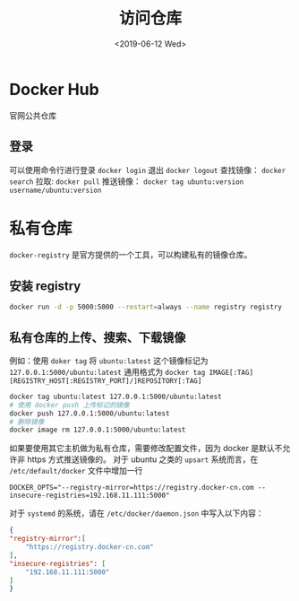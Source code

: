 #+TITLE: 访问仓库
#+DATE: <2019-06-12 Wed>

* Docker Hub 
官网公共仓库
** 登录
可以使用命令行进行登录 ~docker login~
退出 ~docker logout~ 
查找镜像： ~docker search~ 
拉取: ~docker pull~
推送镜像： ~docker tag ubuntu:version username/ubuntu:version~ 

* 私有仓库

~docker-registry~ 是官方提供的一个工具，可以构建私有的镜像仓库。

** 安装 registry

#+BEGIN_SRC sh
docker run -d -p 5000:5000 --restart=always --name registry registry 

#+END_SRC

** 私有仓库的上传、搜索、下载镜像
例如：使用 ~doker tag~ 将 ~ubuntu:latest~ 这个镜像标记为 ~127.0.0.1:5000/ubuntu:latest~ 
通用格式为 ~docker tag IMAGE[:TAG] [REGISTRY_HOST[:REGISTRY_PORT]/]REPOSITORY[:TAG]~ 

#+BEGIN_SRC sh
docker tag ubuntu:latest 127.0.0.1:5000/ubuntu:latest
# 使用 docker push 上传标记的镜像
docker push 127.0.0.1:5000/ubuntu:latest
# 删除镜像 
docker image rm 127.0.0.1:5000/ubuntu:latest

#+END_SRC
如果要使用其它主机做为私有仓库，需要修改配置文件，因为 docker 是默认不允许非 https 方式推送镜像的。
对于 ubuntu 之类的 ~upsart~ 系统而言，在 ~/etc/default/docker~ 文件中增加一行
#+BEGIN_SRC properites
DOCKER_OPTS="--registry-mirror=https://registry.docker-cn.com --insecure-registries=192.168.11.111:5000"
#+END_SRC
对于 ~systemd~ 的系统，请在 ~/etc/docker/daemon.json~ 中写入以下内容：
#+BEGIN_SRC json
{
"registry-mirror":[
    "https://registry.docker-cn.com"
],
"insecure-registries": [
    "192.168.11.111:5000"
]
}

#+END_SRC
